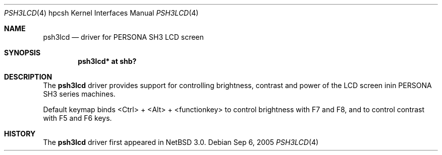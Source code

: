 .\"	$NetBSD: psh3lcd.4,v 1.1 2005/09/05 19:23:29 kiyohara Exp $
.\"
.\" Copyright (c) 2005 KIYOHARA Takashi
.\" All rights reserved.
.\"
.\" Redistribution and use in source and binary forms, with or without
.\" modification, are permitted provided that the following conditions
.\" are met:
.\" 1. Redistributions of source code must retain the above copyright
.\"    notice, this list of conditions and the following disclaimer.
.\" 2. Neither the name of the author nor the names of any
.\"    contributors may be used to endorse or promote products derived
.\"    from this software without specific prior written permission.
.\"
.\" THIS SOFTWARE IS PROVIDED BY THE AUTHOR AND CONTRIBUTORS
.\" ``AS IS'' AND ANY EXPRESS OR IMPLIED WARRANTIES, INCLUDING, BUT NOT LIMITED
.\" TO, THE IMPLIED WARRANTIES OF MERCHANTABILITY AND FITNESS FOR A PARTICULAR
.\" PURPOSE ARE DISCLAIMED.  IN NO EVENT SHALL THE FOUNDATION OR CONTRIBUTORS
.\" BE LIABLE FOR ANY DIRECT, INDIRECT, INCIDENTAL, SPECIAL, EXEMPLARY, OR
.\" CONSEQUENTIAL DAMAGES (INCLUDING, BUT NOT LIMITED TO, PROCUREMENT OF
.\" SUBSTITUTE GOODS OR SERVICES; LOSS OF USE, DATA, OR PROFITS; OR BUSINESS
.\" INTERRUPTION) HOWEVER CAUSED AND ON ANY THEORY OF LIABILITY, WHETHER IN
.\" CONTRACT, STRICT LIABILITY, OR TORT (INCLUDING NEGLIGENCE OR OTHERWISE)
.\" ARISING IN ANY WAY OUT OF THE USE OF THIS SOFTWARE, EVEN IF ADVISED OF THE
.\" POSSIBILITY OF SUCH DAMAGE.
.\"
.Dd Sep 6, 2005
.Dt PSH3LCD 4 hpcsh
.Os
.Sh NAME
.Nm psh3lcd
.Nd driver for PERSONA SH3 LCD screen
.Sh SYNOPSIS
.Cd "psh3lcd* at shb?"
.Sh DESCRIPTION
The
.Nm
driver provides support for controlling brightness, contrast and power of
the LCD screen inin PERSONA SH3 series machines.
.Pp
Default keymap binds <Ctrl> + <Alt> + <functionkey> to control brightness
with F7 and F8, and to control contrast with F5 and F6 keys.
.Pp
.Sh HISTORY
The
.Nm
driver first appeared in
.Nx 3.0 .
